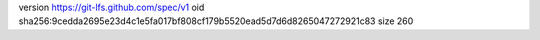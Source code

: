 version https://git-lfs.github.com/spec/v1
oid sha256:9cedda2695e23d4c1e5fa017bf808cf179b5520ead5d7d6d8265047272921c83
size 260
